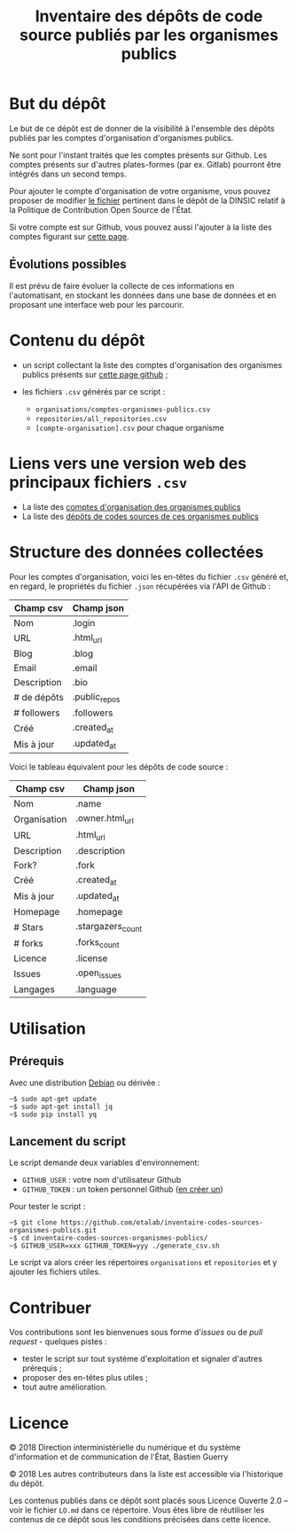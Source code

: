 #+title: Inventaire des dépôts de code source publiés par les organismes publics

* But du dépôt

Le but de ce dépôt est de donner de la visibilité à l'ensemble des
dépôts publiés par les comptes d'organisation d'organismes publics.

Ne sont pour l'instant traités que les comptes présents sur Github.
Les comptes présents sur d'autres plates-formes (par ex. Gitlab)
pourront être intégrés dans un second temps.

Pour ajouter le compte d'organisation de votre organisme, vous pouvez
proposer de modifier [[https://github.com/DISIC/politique-de-contribution-open-source/blob/master/OrgAccounts][le fichier]] pertinent dans le dépôt de la DINSIC
relatif à la Politique de Contribution Open Source de l'État.

Si votre compte est sur Github, vous pouvez aussi l'ajouter à la liste
des comptes figurant sur [[https://government.github.com/community/][cette page]].

** Évolutions possibles

Il est prévu de faire évoluer la collecte de ces informations en
l'automatisant, en stockant les données dans une base de données
et en proposant une interface web pour les parcourir.

* Contenu du dépôt

- un script collectant la liste des comptes d'organisation des
  organismes publics présents sur [[https://government.github.com/community/][cette page github]] ;

- les fichiers =.csv= générés par ce script :
  - =organisations/comptes-organismes-publics.csv=
  - =repositories/all_repositories.csv=
  - =[compte-organisation].csv= pour chaque organisme

* Liens vers une version web des principaux fichiers =.csv=

- La liste des [[https://csv2html.eig-forever.org/794c2825-3459-499d-87be-be1370ce9b2f/index.html][comptes d'organisation des organismes publics]]
- La liste des [[https://csv2html.eig-forever.org/ed7f179d-d1fc-4484-87d2-434c6ad84053/index.html][dépôts de codes sources de ces organismes publics]]

* Structure des données collectées

Pour les comptes d'organisation, voici les en-têtes du fichier =.csv=
généré et, en regard, le propriétés du fichier =.json= récupérées via
l'API de Github :

| Champ csv   | Champ json    |
|-------------+---------------|
| Nom         | .login        |
| URL         | .html_url     |
| Blog        | .blog         |
| Email       | .email        |
| Description | .bio          |
| # de dépôts | .public_repos |
| # followers | .followers    |
| Créé        | .created_at   |
| Mis à jour  | .updated_at   |

Voici le tableau équivalent pour les dépôts de code source :

| Champ csv    | Champ json        |
|--------------+-------------------|
| Nom          | .name             |
| Organisation | .owner.html_url   |
| URL          | .html_url         |
| Description  | .description      |
| Fork?        | .fork             |
| Créé         | .created_at       |
| Mis à jour   | .updated_at       |
| Homepage     | .homepage         |
| # Stars      | .stargazers_count |
| # forks      | .forks_count      |
| Licence      | .license          |
| Issues       | .open_issues      |
| Langages     | .language         |

* Utilisation

** Prérequis

Avec une distribution [[https://www.debian.org/][Debian]] ou dérivée :

: ~$ sudo apt-get update
: ~$ sudo apt-get install jq
: ~$ sudo pip install yq

** Lancement du script

Le script demande deux variables d'environnement:

- =GITHUB_USER= : votre nom d'utilisateur Github
- =GITHUB_TOKEN= : un token personnel Github ([[https://github.com/settings/tokens][en créer un]])

Pour tester le script :

: ~$ git clone https://github.com/etalab/inventaire-codes-sources-organismes-publics.git
: ~$ cd inventaire-codes-sources-organismes-publics/
: ~$ GITHUB_USER=xxx GITHUB_TOKEN=yyy ./generate_csv.sh

Le script va alors créer les répertoires =organisations= et =repositories=
et y ajouter les fichiers utiles.

* Contribuer

Vos contributions sont les bienvenues sous forme d'/issues/ ou de /pull
request/ - quelques pistes :

- tester le script sur tout système d'exploitation et signaler
  d'autres prérequis ;
- proposer des en-têtes plus utiles ;
- tout autre amélioration.

* Licence

© 2018 Direction interministérielle du numérique et du système
d'information et de communication de l'État, Bastien Guerry

© 2018 Les autres contributeurs dans la liste est accessible via
l'historique du dépôt.

Les contenus publiés dans ce dépôt sont placés sous Licence Ouverte
2.0 -- voir le fichier =LO.md= dans ce répertoire.  Vous êtes libre de
réutiliser les contenus de ce dépôt sous les conditions précisées dans
cette licence.

